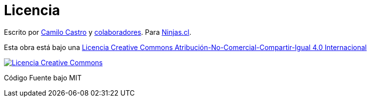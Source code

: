 # Licencia 

Escrito por https://ninjas.cl[Camilo Castro] y https://github.com/ninjascl/wren-adventures/graphs/contributors[colaboradores]. Para https://ninjas.cl[Ninjas.cl].

Esta obra está bajo una http://creativecommons.org/licenses/by-nc-sa/4.0/[Licencia Creative Commons Atribución-No-Comercial-Compartir-Igual 4.0 Internacional]

http://creativecommons.org/licenses/by-nc-sa/4.0/[image:https://i.creativecommons.org/l/by-nc-sa/4.0/88x31.png[Licencia Creative Commons]]

Código Fuente bajo MIT
